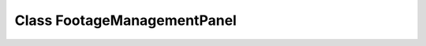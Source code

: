 Class FootageManagementPanel
============================

.. doxygenclass:: FootageManagementPanel
